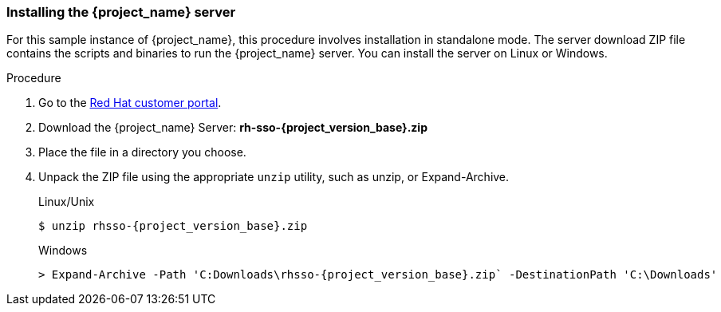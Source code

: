 
[id="standalone-install"]
=== Installing the {project_name} server

For this sample instance of {project_name}, this procedure involves installation in standalone mode. The server download ZIP file contains the scripts and binaries to run the {project_name} server. You can install the server on Linux or Windows.


.Procedure

. Go to the https://access.redhat.com/jbossnetwork/restricted/listSoftware.html?downloadType=distributions&product=core.service.rhsso[Red Hat customer portal].

. Download the {project_name} Server: *rh-sso-{project_version_base}.zip*

. Place the file in a directory you choose.

. Unpack the ZIP file using the appropriate `unzip` utility, such as unzip, or Expand-Archive.

+
.Linux/Unix
[source,bash,subs=+attributes]
----
$ unzip rhsso-{project_version_base}.zip
----

+
.Windows
[source,bash,subs=+attributes]
----
> Expand-Archive -Path 'C:Downloads\rhsso-{project_version_base}.zip` -DestinationPath 'C:\Downloads'
----


